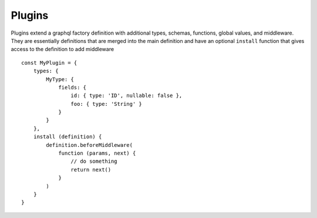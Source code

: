 Plugins
=======

Plugins extend a graphql factory definition with additional types, schemas, functions, global values, and middleware.
They are essentially definitions that are merged into the main definition and have an optional ``install`` function
that gives access to the definition to add middleware ::

    const MyPlugin = {
        types: {
            MyType: {
                fields: {
                    id: { type: 'ID', nullable: false },
                    foo: { type: 'String' }
                }
            }
        },
        install (definition) {
            definition.beforeMiddleware(
                function (params, next) {
                    // do something
                    return next()
                }
            )
        }
    }

